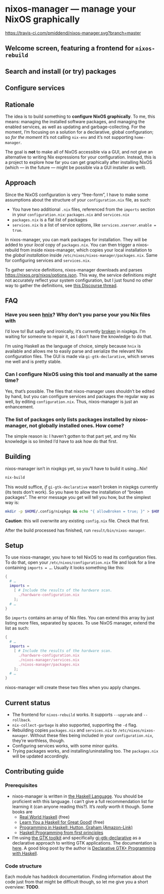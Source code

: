 * nixos-manager — manage your NixOS graphically

[[https://www.gnu.org/licenses/gpl-3.0][https://img.shields.io/badge/License-GPLv3-blue.svg]] [[https://travis-ci.com/pmiddend/nixos-manager.svg?branch=master][https://travis-ci.com/pmiddend/nixos-manager.svg?branch=master]]

** Welcome screen, featuring a frontend for =nixos-rebuild=

[[./screenshots/admin.png]]

** Search and install (or try) packages

[[./screenshots/packages.png]]

** Configure services

[[./screenshots/services.png]]

** Rationale

The idea is to build something to *configure NixOS graphically*. To me, this means: managing the installed software packages, and managing the enabled services, as well as updating and garbage-collecting. For the moment, I’m focusing on a solution for a declarative, global configuration; so /for the moment/ it’s not calling =nix-env= and it’s not supporting =home-manager=.

The goal is *not* to make all of NixOS accessible via a GUI, and not give an alternative to writing Nix expressions for your configuration. Instead, this is a project to explore how far you can get graphically after installing NixOS (which — in the future — might be possible via a GUI installer as well).

** Approach

Since the NixOS configuration is very “free-form”, I have to make some assumptions about the structure of your =configuration.nix= file, as such:

- You have two additional =.nix= files, referenced from the =imports= section in your =configuration.nix=: =packages.nix= and =services.nix=
- =packages.nix= is a flat list of packages
- =services.nix= is a list of service options, like ~services.xserver.enable = true~.

In nixos-manager, you can mark packages for installation. They will be added to your /local/ copy of =packages.nix=. You can then trigger a nixos-rebuild from inside nixos-manager, which copies your local installation to the /global installation/ inside =/etc/nixos/nixos-manager/packages.nix=. Same for configuring services and =services.nix=.

To gather service definitions, nixos-manager downloads and parses https://nixos.org/nixos/options.json. This way, the service definitions might not accurately reflect your system configuration, but I just found no other way to gather the definitions, see [[https://discourse.nixos.org/t/list-available-services-and-their-options/][this Discourse thread]].

** FAQ

*** Have you seen [[https://github.com/haskell-nix/hnix][hnix]]? Why don’t you parse your you Nix files with

I’d love to! But sadly and ironically, it’s currently [[https://github.com/NixOS/nixpkgs/issues/82233][broken]] in nixpkgs. I’m waiting for someone to repair it, as I don’t have the knowledge to do that.

I’m using Haskell as the language of choice, simply because =hnix= is available and allows me to easily parse and serialize the relevant Nix configuration files. The GUI is made via =gi-gtk-declarative=, which serves me well and is pretty stable.

*** Can I configure NixOS using this tool and manually at the same time?

Yes, that’s possible. The files that nixos-manager uses shouldn’t be edited by hand, but you can configure services and packages the regular way as well, by editing =configuration.nix=. Thus, nixos-manager is just an enhancement.

*** The list of packages only lists packages installed by nixos-manager, not globally installed ones. How come?

The simple reason is: I haven’t gotten to that part yet, and my Nix knowledge is so limited I’d have to ask how do that first.

** Building

nixos-manager isn’t in nixpkgs yet, so you’ll have to build it using…Nix!

#+begin_src bash
nix-build
#+end_src

This would suffice, /if/ =gi-gtk-declarative= wasn’t broken in nixpkgs currently (its tests don’t work). So you have to allow the installation of “broken packages”. The error message you get will tell you how, but the simplest way is:

#+begin_src bash
mkdir -p $HOME/.config/nixpkgs && echo "{ allowBroken = true; }" > $HOME/.config/nixpkgs/config.nix
#+end_src

*Caution*: this will overwrite any existing =config.nix= file. Check that first.

After the build processed has finished, run =result/bin/nixos-manager=.

** Setup

To use nixos-manager, you have to tell NixOS to read its configuration files. To do that, open your =/etc/nixos/configuration.nix= file and look for a line containing ~imports = …~. Usually it looks something like this:

#+begin_src nix
{
  # …
  imports =
    [ # Include the results of the hardware scan.
      ./hardware-configuration.nix
    ];
  # …
}
#+end_src

So =imports= contains an array of Nix files. You can extend this array by just listing more files, separated by spaces. To use NixOS manager, extend the list as such:

#+begin_src nix
{
  # …
  imports =
    [ # Include the results of the hardware scan.
      ./hardware-configuration.nix
      ./nixos-manager/services.nix
      ./nixos-manager/packages.nix
    ];
  # …
}
#+end_src

nixos-manager will create these two files when you apply changes.

** Current status

- The frontend for =nixos-rebuild= works. It supports =--upgrade= and =--rollback=.
- =nix-collect-garbage= is also supported, supporting the =-d= flag.
- Rebuilding copies =packages.nix= and =services.nix= to =/etc/nixos/nixos-manager=. Without these files being included in your =configuration.nix=, they’re worthless, though.
- Configuring services works, with some minor quirks.
- Trying packages works, and installing/uninstalling too. The =packages.nix= will be updated accordingly.
** Contributing guide
*** Prerequisites

- nixos-manager is written in [[https://www.haskell.org/][the Haskell Language]]. You should be proficient with this language. I can’t give a full recommendation list for learning it (can anyone reading this?). It’s /really/ worth it though. Some books are
  - [[http://book.realworldhaskell.org/][Real World Haskell]] (free)
  - [[http://learnyouahaskell.com/][Learn You a Haskell for Great Good!]] (free)
  - [[https://www.amazon.com/Programming-Haskell-Graham-Hutton/dp/1316626229/ref=sr_1_1?dchild=1&keywords=haskell&qid=1585907775&sr=8-1][Programming in Haskell: Hutton, Graham (Amazon-Link)]]
  - [[https://haskellbook.com/][Haskell Programming from first principles]]
- I’m using [[https://www.gtk.org/][the GTK toolkit]] and specifically [[https://owickstrom.github.io/gi-gtk-declarative/][gi-gtk-declarative]] as a declarative approach to writing GTK applications. The documentation is [[https://owickstrom.github.io/gi-gtk-declarative/widgets/the-widget-type/][here]]. A good blog post by the author is [[https://wickstrom.tech/programming/2018/09/04/declarative-gtk-programming-with-haskell.html][Declarative GTK+ Programming with Haskell]].
*** Code structure

Each module has haddock documentation. Finding information about the code just from that might be difficult though, so let me give you a short overview: *TODO*.

